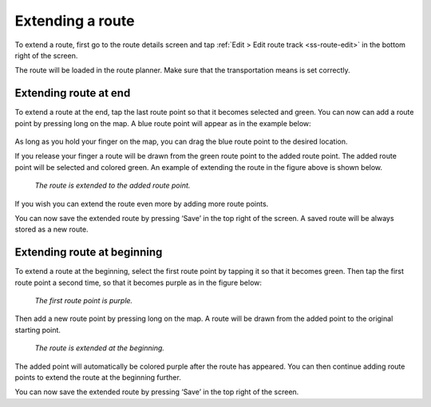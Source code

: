 .. _sec-route-extend:

Extending a route
=================
To extend a route, first go to the route details screen and tap :ref:`Edit > Edit route track <ss-route-edit>` in the bottom right of the screen.

The route will be loaded in the route planner. Make sure that the transportation means is set correctly.

Extending route at end
----------------------
To extend a route at the end, tap the last route point so that it becomes selected and green. 
You can now can add a route point by pressing long on the map. A blue route point will appear as in the example below:

.. figure:: ../_static/route-extend1.png
   :height: 568px
   :width: 320px
   :alt: Extending route Topo GPS

As long as you hold your finger on the map, you can drag the blue route point to the desired location. 

If you release your finger a route will be drawn from the green route point to the added route point. The added
route point will be selected and colored green. An example of extending the route in the figure above
is shown below.

.. figure:: ../_static/route-extend2.png
   :height: 568px
   :width: 320px
   :alt: Extending route Topo GPS

   *The route is extended to the added route point.*

If you wish you can extend the route even more by adding more route points.

You can now save the extended route by pressing ‘Save’ in the top right of the screen. A saved route will be always stored as a new route.

Extending route at beginning
----------------------------
To extend a route at the beginning, select the first route point by tapping it so that it becomes green. Then tap the first route point a second time, so that it becomes purple as in the figure below:

.. figure:: ../_static/route-extend3.png
   :height: 568px
   :width: 320px
   :alt: Extending route Topo GPS

   *The first route point is purple.*

Then add a new route point by pressing long on the map. A route will be drawn from the added point to the original starting point. 

.. figure:: ../_static/route-extend4.png
   :height: 568px
   :width: 320px
   :alt: Extending route Topo GPS

   *The route is extended at the beginning.*

The added point will automatically be colored purple after the route has appeared. You can then continue adding route points to extend the route at the beginning further.

You can now save the extended route by pressing ‘Save’ in the top right of the screen.
